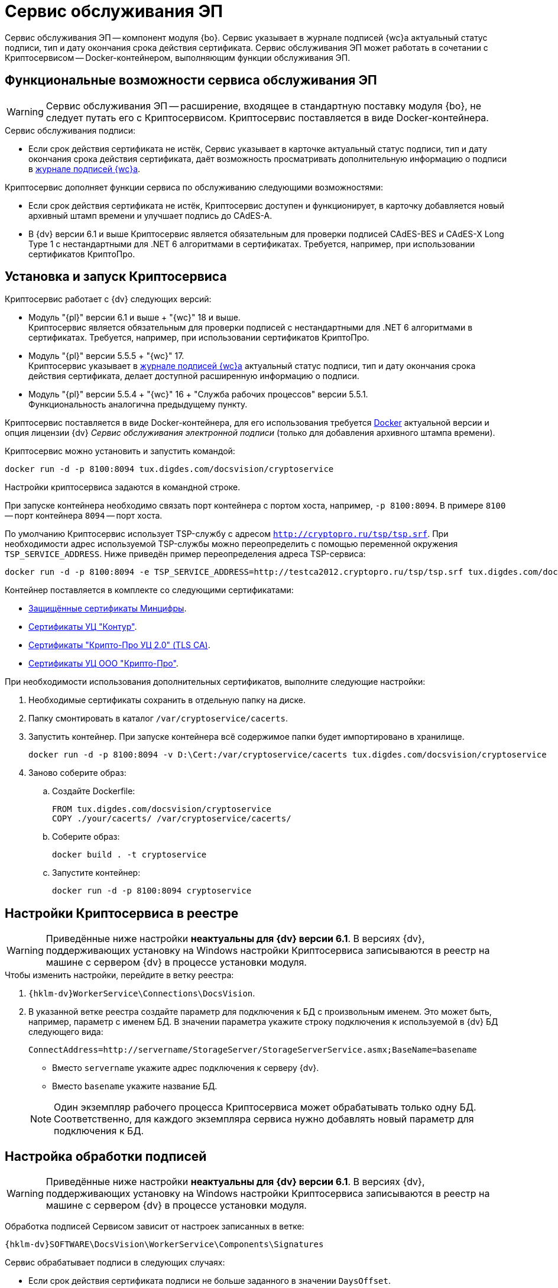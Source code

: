 = Сервис обслуживания ЭП

Сервис обслуживания ЭП -- компонент модуля {bo}. Сервис указывает в журнале подписей {wc}а актуальный статус подписи, тип и дату окончания срока действия сертификата. Сервис обслуживания ЭП может работать в сочетании с Криптосервисом -- Docker-контейнером, выполняющим функции обслуживания ЭП.

[#functions]
== Функциональные возможности сервиса обслуживания ЭП

WARNING: Сервис обслуживания ЭП -- расширение, входящее в стандартную поставку модуля {bo}, не следует путать его с Криптосервисом. Криптосервис поставляется в виде Docker-контейнера.

.Сервис обслуживания подписи:
* Если срок действия сертификата не истёк, Сервис указывает в карточке актуальный статус подписи, тип и дату окончания срока действия сертификата, даёт возможность просматривать дополнительную информацию о подписи в xref:6.1@webclient:user:docs-sign.adoc#advanced-info[журнале подписей {wc}а].

.Криптосервис дополняет функции сервиса по обслуживанию следующими возможностями:
* Если срок действия сертификата не истёк, Криптосервис доступен и функционирует, в карточку добавляется новый архивный штамп времени и улучшает подпись до CAdES-A.
* В {dv} версии 6.1 и выше Криптосервис является обязательным для проверки подписей CAdES-BES и CAdES-X Long Type 1 с нестандартными для .NET 6 алгоритмами в сертификатах. Требуется, например, при использовании сертификатов КриптоПро.

// Криптосервис использует библиотеку tspcom.dll и требует быть развернут в 32-битном процессе Службы рабочих процессов.

[#cryptoservice]
== Установка и запуск Криптосервиса

.Криптосервис работает с {dv} следующих версий:
* Модуль "{pl}" версии 6.1 и выше + "{wc}" 18 и выше. +
Криптосервис является обязательным для проверки подписей с нестандартными для .NET 6 алгоритмами в сертификатах. Требуется, например, при использовании сертификатов КриптоПро.
* Модуль "{pl}" версии 5.5.5 + "{wc}" 17. +
Криптосервис указывает в xref:webclient:user:docs-sign.adoc#advanced-info[журнале подписей {wc}а] актуальный статус подписи, тип и дату окончания срока действия сертификата, делает доступной расширенную информацию о подписи.
* Модуль "{pl}" версии 5.5.4 + "{wc}" 16 + "Служба рабочих процессов" версии 5.5.1. +
Функциональность аналогична предыдущему пункту.

Криптосервис поставляется в виде Docker-контейнера, для его использования требуется https://www.docker.com/[Docker] актуальной версии и опция лицензии {dv} _Сервис обслуживания электронной подписи_ (только для добавления архивного штампа времени).

Криптосервис можно установить и запустить командой:

[source,bash]
----
docker run -d -p 8100:8094 tux.digdes.com/docsvision/cryptoservice
----

Настройки криптосервиса задаются в командной строке.

При запуске контейнера необходимо связать порт контейнера с портом хоста, например, `-p 8100:8094`. В примере `8100` -- порт контейнера `8094` -- порт хоста.

По умолчанию Криптосервис использует TSP-службу с адресом `http://cryptopro.ru/tsp/tsp.srf`. При необходимости адрес используемой TSP-службы можно переопределить с помощью переменной окружения `TSP_SERVICE_ADDRESS`. Ниже приведён пример переопределения адреса TSP-сервиса:

[source,bash]
----
docker run -d -p 8100:8094 -e TSP_SERVICE_ADDRESS=http://testca2012.cryptopro.ru/tsp/tsp.srf tux.digdes.com/docsvision/cryptoservice
----

Контейнер поставляется в комплекте со следующими сертификатами:

* https://www.gosuslugi.ru/crt[Защищённые сертификаты Минцифры].
* https://ca.kontur.ru/about/certificates[Сертификаты УЦ "Контур"].
* https://tlsca.cryptopro.ru/UI/CaCerts.aspx[Сертификаты "Крипто-Про УЦ 2.0" (TLS CA)].
* http://cpca20.cryptopro.ru/[Сертификаты УЦ ООО "Крипто-Про"].

При необходимости использования дополнительных сертификатов, выполните следующие настройки:

. Необходимые сертификаты сохранить в отдельную папку на диске.
. Папку смонтировать в каталог `/var/cryptoservice/cacerts`.
. Запустить контейнер. При запуске контейнера всё содержимое папки будет импортировано в хранилище.
+
[source,bash]
----
docker run -d -p 8100:8094 -v D:\Cert:/var/cryptoservice/cacerts tux.digdes.com/docsvision/cryptoservice
----
+
. Заново соберите образ:
+
.. Создайте Dockerfile:
+
[source,bash]
----
FROM tux.digdes.com/docsvision/cryptoservice
COPY ./your/cacerts/ /var/cryptoservice/cacerts/
----
+
.. Соберите образ:
+
[source,bash]
----
docker build . -t cryptoservice
----
+
.. Запустите контейнер:
+
[source,bash]
----
docker run -d -p 8100:8094 cryptoservice
----

[#registry]
== Настройки Криптосервиса в реестре

WARNING: Приведённые ниже настройки *неактуальны для {dv} версии 6.1*. В версиях {dv}, поддерживающих установку на Windows настройки Криптосервиса записываются в реестр на машине с сервером {dv} в процессе установки модуля.

.Чтобы изменить настройки, перейдите в ветку реестра:
. `{hklm-dv}WorkerService\Connections\DocsVision`.
. В указанной ветке реестра создайте параметр для подключения к БД с произвольным именем. Это может быть, например, параметр с именем БД. В значении параметра укажите строку подключения к используемой в {dv} БД следующего вида:
+
 ConnectAddress=http://servername/StorageServer/StorageServerService.asmx;BaseName=basename
+
--
* Вместо `servername` укажите адрес подключения к серверу {dv}.
* Вместо `basename` укажите название БД.
--
+
NOTE: Один экземпляр рабочего процесса Криптосервиса может обрабатывать только одну БД. Соответственно, для каждого экземпляра сервиса нужно добавлять новый параметр для подключения к БД.

== Настройка обработки подписей

WARNING: Приведённые ниже настройки *неактуальны для {dv} версии 6.1*. В версиях {dv}, поддерживающих установку на Windows настройки Криптосервиса записываются в реестр на машине с сервером {dv} в процессе установки модуля.

Обработка подписей Сервисом зависит от настроек записанных в ветке:

`{hklm-dv}SOFTWARE\DocsVision\WorkerService\Components\Signatures`

.Сервис обрабатывает подписи в следующих случаях:
* Если срок действия сертификата подписи не больше заданного в значении `DaysOffset`.
* Если не превышено заданное количество карточек с подписями в значении `BatchSize`.
* Если наступил интервал, заданный в значении `Schedule`.

.Чтобы задать собственные настройки для обработки подписей:
. В указанной ветке реестра найдите параметр `SignaturesPeriodComponentSetting` и измените в его значении:
+
* Значение `DaysOffset`. Указывает, за сколько дней до наступления даты окончания срока действия сертификата Сервис будет обрабатывать подписи.
+
Если значение не задано, используется значение по умолчанию -- `180 дней`.
+
* Значение `Schedule`. Указывает на периодичность обработки подписей Сервисом. В строке, объединенной через `;` можно задавать список времен срабатывания.
+
Если значение не задано, используется значение по умолчанию -- `60 секунд`.
+
* Значение `BatchSize`. Количество карточек, которое Сервис ищет и обрабатывает за один раз.
+
Если значение не задано, используется значение по умолчанию -- `500 карточек`.

Работа сервиса журналируется, события записываются в журнал Службы рабочих процессов по умолчанию путь следующий: `C:\ProgramData\Docsvision\WorkerService\Logs`.
